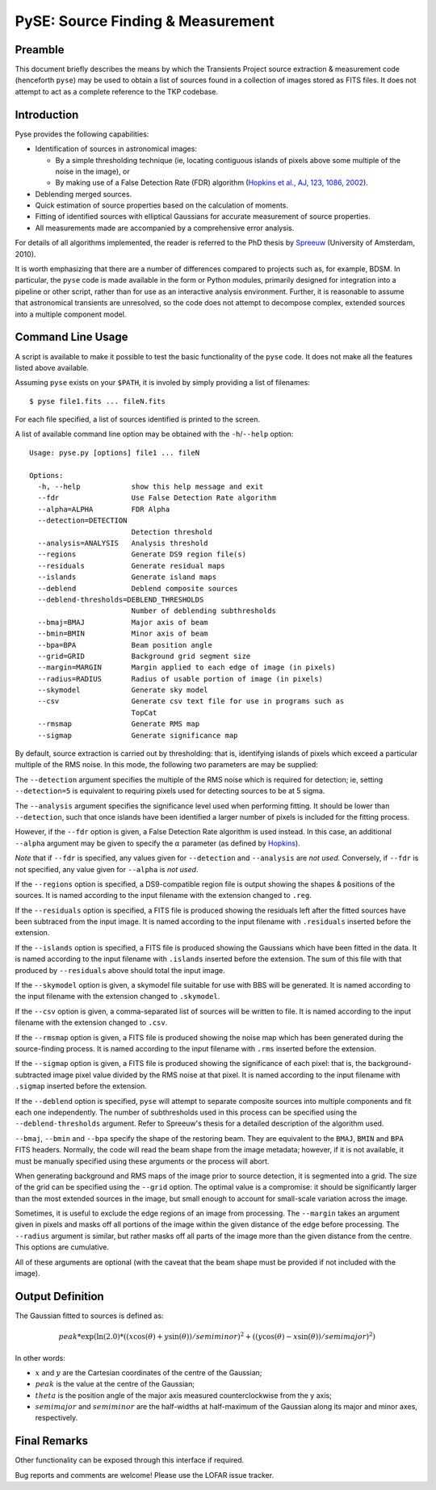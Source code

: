 ==================================
PySE: Source Finding & Measurement
==================================

Preamble
========

This document briefly describes the means by which the Transients Project
source extraction & measurement code (henceforth ``pyse``) may be used to
obtain a list of sources found in a collection of images stored as FITS files.
It does not attempt to act as a complete reference to the TKP codebase.

Introduction
============

Pyse provides the following capabilities:

- Identification of sources in astronomical images:

  - By a simple thresholding technique (ie, locating contiguous islands of
    pixels above some multiple of the noise in the image), or

  - By making use of a False Detection Rate (FDR) algorithm (`Hopkins et al.,
    AJ, 123, 1086, 2002
    <http://adsabs.harvard.edu/abs/2002AJ....123.1086H>`_).

- Deblending merged sources.

- Quick estimation of source properties based on the calculation of moments.

- Fitting of identified sources with elliptical Gaussians for accurate
  measurement of source properties.

- All measurements made are accompanied by a comprehensive error analysis.

For details of all algorithms implemented, the reader is referred to the PhD
thesis by `Spreeuw <http://dare.uva.nl/en/record/340633>`_ (University of
Amsterdam, 2010).

It is worth emphasizing that there are a number of differences compared to
projects such as, for example, BDSM. In particular, the ``pyse`` code is made
available in the form or Python modules, primarily designed for integration
into a pipeline or other script, rather than for use as an interactive
analysis environment. Further, it is reasonable to assume that astronomical
transients are unresolved, so the code does not attempt to decompose complex,
extended sources into a multiple component model.

Command Line Usage
==================

A script is available to make it possible to test the basic functionality of
the ``pyse`` code. It does not make all the features listed above available.

Assuming ``pyse`` exists on your ``$PATH``, it is involed by simply providing
a list of filenames::

  $ pyse file1.fits ... fileN.fits

For each file specified, a list of sources identified is printed to the
screen.

A list of available command line option may be obtained with the
``-h``/``--help`` option::

  Usage: pyse.py [options] file1 ... fileN

  Options:
    -h, --help            show this help message and exit
    --fdr                 Use False Detection Rate algorithm
    --alpha=ALPHA         FDR Alpha
    --detection=DETECTION
                          Detection threshold
    --analysis=ANALYSIS   Analysis threshold
    --regions             Generate DS9 region file(s)
    --residuals           Generate residual maps
    --islands             Generate island maps
    --deblend             Deblend composite sources
    --deblend-thresholds=DEBLEND_THRESHOLDS
                          Number of deblending subthresholds
    --bmaj=BMAJ           Major axis of beam
    --bmin=BMIN           Minor axis of beam
    --bpa=BPA             Beam position angle
    --grid=GRID           Background grid segment size
    --margin=MARGIN       Margin applied to each edge of image (in pixels)
    --radius=RADIUS       Radius of usable portion of image (in pixels)
    --skymodel            Generate sky model
    --csv                 Generate csv text file for use in programs such as
                          TopCat
    --rmsmap              Generate RMS map
    --sigmap              Generate significance map

By default, source extraction is carried out by thresholding: that is,
identifying islands of pixels which exceed a particular multiple of the RMS
noise. In this mode, the following two parameters are may be supplied:

The ``--detection`` argument specifies the multiple of the RMS noise which is
required for detection; ie, setting ``--detection=5`` is equivalent to
requiring pixels used for detecting sources to be at 5 sigma.

The ``--analysis`` argument specifies the significance level used when
performing fitting. It should be lower than ``--detection``, such that once
islands have been identified a larger number of pixels is included for the
fitting process.

However, if the ``--fdr`` option is given, a False Detection Rate algorithm is
used instead. In this case, an additional ``--alpha`` argument may be given to
specify the :math:`\alpha` parameter (as defined by `Hopkins
<http://adsabs.harvard.edu/abs/2002AJ....123.1086H>`_).

*Note* that if ``--fdr`` is specified, any values given for ``--detection``
and ``--analysis`` are *not used*. Conversely, if ``--fdr`` is not specified,
any value given for ``--alpha`` is *not used*.

If the ``--regions`` option is specified, a DS9-compatible region file is
output showing the shapes & positions of the sources. It is named according to
the input filename with the extension changed to ``.reg``.

If the ``--residuals`` option is specified, a FITS file is produced showing
the residuals left after the fitted sources have been subtraced from the input
image. It is named according to the input filename with ``.residuals``
inserted before the extension.

If the ``--islands`` option is specified, a FITS file is produced showing the
Gaussians which have been fitted in the data. It is named according to the
input filename with ``.islands`` inserted before the extension. The sum of
this file with that produced by ``--residuals`` above should total the input
image.

If the ``--skymodel`` option is given, a skymodel file suitable for use with
BBS will be generated. It is named according to the input filename with the
extension changed to ``.skymodel``.

If the ``--csv`` option is given, a comma-separated list of sources will be
written to file. It is named according to the input filename with the
extension changed to ``.csv``.

If the ``--rmsmap`` option is given, a FITS file is produced showing the noise
map which has been generated during the source-finding process. It is named
according to the input filename with ``.rms`` inserted before the extension.

If the ``--sigmap`` option is given, a FITS file is produced showing the
significance of each pixel: that is, the background-subtracted image pixel
value divided by the RMS noise at that pixel. It is named according to the
input filename with ``.sigmap`` inserted before the extension.

If the ``--deblend`` option is specified, ``pyse`` will attempt to separate
composite sources into multiple components and fit each one independently. The
number of subthresholds used in this process can be specified using the
``--deblend-thresholds`` argument. Refer to Spreeuw's thesis for a detailed
description of the algorithm used.

``--bmaj``, ``--bmin`` and ``--bpa`` specify the shape of the restoring beam.
They are equivalent to the ``BMAJ``, ``BMIN`` and ``BPA`` FITS headers.
Normally, the code will read the beam shape from the image metadata; however,
if it is not available, it must be manually specified using these arguments or
the process will abort.

When generating background and RMS maps of the image prior to source
detection, it is segmented into a grid. The size of the grid can be specified
using the ``--grid`` option. The optimal value is a compromise: it should be
significantly larger than the most extended sources in the image, but small
enough to account for small-scale variation across the image.

Sometimes, it is useful to exclude the edge regions of an image from
processing. The ``--margin`` takes an argument given in pixels and masks off
all portions of the image within the given distance of the edge before
processing. The ``--radius`` argument is similar, but rather masks off all
parts of the image more than the given distance from the centre. This options
are cumulative.

All of these arguments are optional (with the caveat that the beam shape must
be provided if not included with the image).

Output Definition
=================

The Gaussian fitted to sources is defined as:

.. math::

   peak * \exp(\ln(2.0) * ((x \cos(\theta) + y \sin(\theta)) / semiminor)^2 + ((y \cos(\theta) - x \sin(\theta)) / semimajor)^2)

In other words:

- :math:`x` and :math:`y` are the Cartesian coordinates of the centre of the Gaussian;

- :math:`peak` is the value at the centre of the Gaussian;

- :math:`theta` is the position angle of the major axis measured counterclockwise
  from the y axis;

- :math:`semimajor` and :math:`semiminor` are the half-widths at half-maximum of the
  Gaussian along its major and minor axes, respectively.

Final Remarks
=============

Other functionality can be exposed through this interface if required.

Bug reports and comments are welcome! Please use the LOFAR issue tracker.
